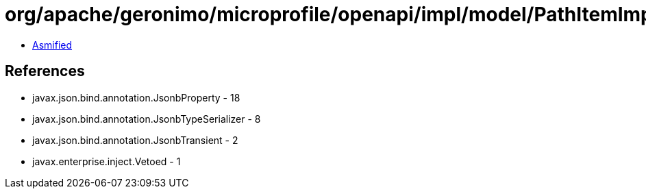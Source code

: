 = org/apache/geronimo/microprofile/openapi/impl/model/PathItemImpl.class

 - link:PathItemImpl-asmified.java[Asmified]

== References

 - javax.json.bind.annotation.JsonbProperty - 18
 - javax.json.bind.annotation.JsonbTypeSerializer - 8
 - javax.json.bind.annotation.JsonbTransient - 2
 - javax.enterprise.inject.Vetoed - 1
